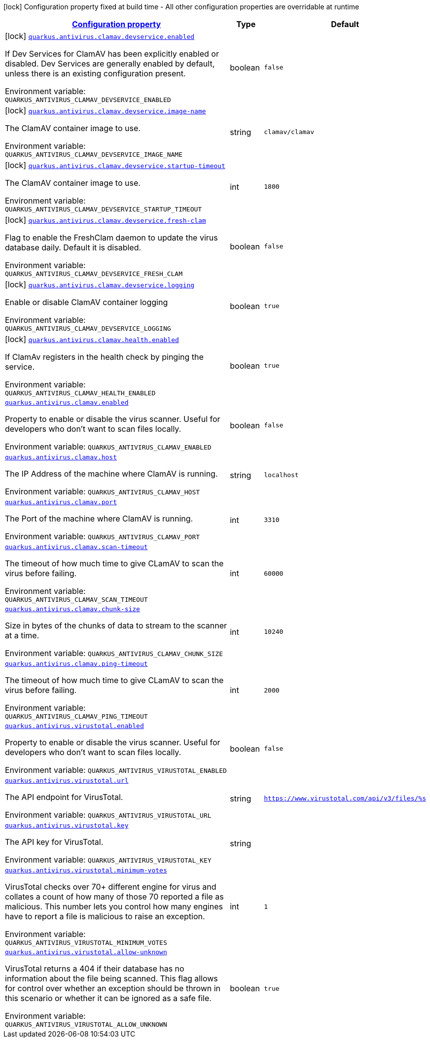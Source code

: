 
:summaryTableId: quarkus-antivirus
[.configuration-legend]
icon:lock[title=Fixed at build time] Configuration property fixed at build time - All other configuration properties are overridable at runtime
[.configuration-reference.searchable, cols="80,.^10,.^10"]
|===

h|[[quarkus-antivirus_configuration]]link:#quarkus-antivirus_configuration[Configuration property]

h|Type
h|Default

a|icon:lock[title=Fixed at build time] [[quarkus-antivirus_quarkus.antivirus.clamav.devservice.enabled]]`link:#quarkus-antivirus_quarkus.antivirus.clamav.devservice.enabled[quarkus.antivirus.clamav.devservice.enabled]`


[.description]
--
If Dev Services for ClamAV has been explicitly enabled or disabled. Dev Services are generally enabled by default, unless there is an existing configuration present.

ifdef::add-copy-button-to-env-var[]
Environment variable: env_var_with_copy_button:+++QUARKUS_ANTIVIRUS_CLAMAV_DEVSERVICE_ENABLED+++[]
endif::add-copy-button-to-env-var[]
ifndef::add-copy-button-to-env-var[]
Environment variable: `+++QUARKUS_ANTIVIRUS_CLAMAV_DEVSERVICE_ENABLED+++`
endif::add-copy-button-to-env-var[]
--|boolean 
|`false`


a|icon:lock[title=Fixed at build time] [[quarkus-antivirus_quarkus.antivirus.clamav.devservice.image-name]]`link:#quarkus-antivirus_quarkus.antivirus.clamav.devservice.image-name[quarkus.antivirus.clamav.devservice.image-name]`


[.description]
--
The ClamAV container image to use.

ifdef::add-copy-button-to-env-var[]
Environment variable: env_var_with_copy_button:+++QUARKUS_ANTIVIRUS_CLAMAV_DEVSERVICE_IMAGE_NAME+++[]
endif::add-copy-button-to-env-var[]
ifndef::add-copy-button-to-env-var[]
Environment variable: `+++QUARKUS_ANTIVIRUS_CLAMAV_DEVSERVICE_IMAGE_NAME+++`
endif::add-copy-button-to-env-var[]
--|string 
|`clamav/clamav`


a|icon:lock[title=Fixed at build time] [[quarkus-antivirus_quarkus.antivirus.clamav.devservice.startup-timeout]]`link:#quarkus-antivirus_quarkus.antivirus.clamav.devservice.startup-timeout[quarkus.antivirus.clamav.devservice.startup-timeout]`


[.description]
--
The ClamAV container image to use.

ifdef::add-copy-button-to-env-var[]
Environment variable: env_var_with_copy_button:+++QUARKUS_ANTIVIRUS_CLAMAV_DEVSERVICE_STARTUP_TIMEOUT+++[]
endif::add-copy-button-to-env-var[]
ifndef::add-copy-button-to-env-var[]
Environment variable: `+++QUARKUS_ANTIVIRUS_CLAMAV_DEVSERVICE_STARTUP_TIMEOUT+++`
endif::add-copy-button-to-env-var[]
--|int 
|`1800`


a|icon:lock[title=Fixed at build time] [[quarkus-antivirus_quarkus.antivirus.clamav.devservice.fresh-clam]]`link:#quarkus-antivirus_quarkus.antivirus.clamav.devservice.fresh-clam[quarkus.antivirus.clamav.devservice.fresh-clam]`


[.description]
--
Flag to enable the FreshClam daemon to update the virus database daily. Default it is disabled.

ifdef::add-copy-button-to-env-var[]
Environment variable: env_var_with_copy_button:+++QUARKUS_ANTIVIRUS_CLAMAV_DEVSERVICE_FRESH_CLAM+++[]
endif::add-copy-button-to-env-var[]
ifndef::add-copy-button-to-env-var[]
Environment variable: `+++QUARKUS_ANTIVIRUS_CLAMAV_DEVSERVICE_FRESH_CLAM+++`
endif::add-copy-button-to-env-var[]
--|boolean 
|`false`


a|icon:lock[title=Fixed at build time] [[quarkus-antivirus_quarkus.antivirus.clamav.devservice.logging]]`link:#quarkus-antivirus_quarkus.antivirus.clamav.devservice.logging[quarkus.antivirus.clamav.devservice.logging]`


[.description]
--
Enable or disable ClamAV container logging

ifdef::add-copy-button-to-env-var[]
Environment variable: env_var_with_copy_button:+++QUARKUS_ANTIVIRUS_CLAMAV_DEVSERVICE_LOGGING+++[]
endif::add-copy-button-to-env-var[]
ifndef::add-copy-button-to-env-var[]
Environment variable: `+++QUARKUS_ANTIVIRUS_CLAMAV_DEVSERVICE_LOGGING+++`
endif::add-copy-button-to-env-var[]
--|boolean 
|`true`


a|icon:lock[title=Fixed at build time] [[quarkus-antivirus_quarkus.antivirus.clamav.health.enabled]]`link:#quarkus-antivirus_quarkus.antivirus.clamav.health.enabled[quarkus.antivirus.clamav.health.enabled]`


[.description]
--
If ClamAv registers in the health check by pinging the service.

ifdef::add-copy-button-to-env-var[]
Environment variable: env_var_with_copy_button:+++QUARKUS_ANTIVIRUS_CLAMAV_HEALTH_ENABLED+++[]
endif::add-copy-button-to-env-var[]
ifndef::add-copy-button-to-env-var[]
Environment variable: `+++QUARKUS_ANTIVIRUS_CLAMAV_HEALTH_ENABLED+++`
endif::add-copy-button-to-env-var[]
--|boolean 
|`true`


a| [[quarkus-antivirus_quarkus.antivirus.clamav.enabled]]`link:#quarkus-antivirus_quarkus.antivirus.clamav.enabled[quarkus.antivirus.clamav.enabled]`


[.description]
--
Property to enable or disable the virus scanner. Useful for developers who don't want to scan files locally.

ifdef::add-copy-button-to-env-var[]
Environment variable: env_var_with_copy_button:+++QUARKUS_ANTIVIRUS_CLAMAV_ENABLED+++[]
endif::add-copy-button-to-env-var[]
ifndef::add-copy-button-to-env-var[]
Environment variable: `+++QUARKUS_ANTIVIRUS_CLAMAV_ENABLED+++`
endif::add-copy-button-to-env-var[]
--|boolean 
|`false`


a| [[quarkus-antivirus_quarkus.antivirus.clamav.host]]`link:#quarkus-antivirus_quarkus.antivirus.clamav.host[quarkus.antivirus.clamav.host]`


[.description]
--
The IP Address of the machine where ClamAV is running.

ifdef::add-copy-button-to-env-var[]
Environment variable: env_var_with_copy_button:+++QUARKUS_ANTIVIRUS_CLAMAV_HOST+++[]
endif::add-copy-button-to-env-var[]
ifndef::add-copy-button-to-env-var[]
Environment variable: `+++QUARKUS_ANTIVIRUS_CLAMAV_HOST+++`
endif::add-copy-button-to-env-var[]
--|string 
|`localhost`


a| [[quarkus-antivirus_quarkus.antivirus.clamav.port]]`link:#quarkus-antivirus_quarkus.antivirus.clamav.port[quarkus.antivirus.clamav.port]`


[.description]
--
The Port of the machine where ClamAV is running.

ifdef::add-copy-button-to-env-var[]
Environment variable: env_var_with_copy_button:+++QUARKUS_ANTIVIRUS_CLAMAV_PORT+++[]
endif::add-copy-button-to-env-var[]
ifndef::add-copy-button-to-env-var[]
Environment variable: `+++QUARKUS_ANTIVIRUS_CLAMAV_PORT+++`
endif::add-copy-button-to-env-var[]
--|int 
|`3310`


a| [[quarkus-antivirus_quarkus.antivirus.clamav.scan-timeout]]`link:#quarkus-antivirus_quarkus.antivirus.clamav.scan-timeout[quarkus.antivirus.clamav.scan-timeout]`


[.description]
--
The timeout of how much time to give CLamAV to scan the virus before failing.

ifdef::add-copy-button-to-env-var[]
Environment variable: env_var_with_copy_button:+++QUARKUS_ANTIVIRUS_CLAMAV_SCAN_TIMEOUT+++[]
endif::add-copy-button-to-env-var[]
ifndef::add-copy-button-to-env-var[]
Environment variable: `+++QUARKUS_ANTIVIRUS_CLAMAV_SCAN_TIMEOUT+++`
endif::add-copy-button-to-env-var[]
--|int 
|`60000`


a| [[quarkus-antivirus_quarkus.antivirus.clamav.chunk-size]]`link:#quarkus-antivirus_quarkus.antivirus.clamav.chunk-size[quarkus.antivirus.clamav.chunk-size]`


[.description]
--
Size in bytes of the chunks of data to stream to the scanner at a time.

ifdef::add-copy-button-to-env-var[]
Environment variable: env_var_with_copy_button:+++QUARKUS_ANTIVIRUS_CLAMAV_CHUNK_SIZE+++[]
endif::add-copy-button-to-env-var[]
ifndef::add-copy-button-to-env-var[]
Environment variable: `+++QUARKUS_ANTIVIRUS_CLAMAV_CHUNK_SIZE+++`
endif::add-copy-button-to-env-var[]
--|int 
|`10240`


a| [[quarkus-antivirus_quarkus.antivirus.clamav.ping-timeout]]`link:#quarkus-antivirus_quarkus.antivirus.clamav.ping-timeout[quarkus.antivirus.clamav.ping-timeout]`


[.description]
--
The timeout of how much time to give CLamAV to scan the virus before failing.

ifdef::add-copy-button-to-env-var[]
Environment variable: env_var_with_copy_button:+++QUARKUS_ANTIVIRUS_CLAMAV_PING_TIMEOUT+++[]
endif::add-copy-button-to-env-var[]
ifndef::add-copy-button-to-env-var[]
Environment variable: `+++QUARKUS_ANTIVIRUS_CLAMAV_PING_TIMEOUT+++`
endif::add-copy-button-to-env-var[]
--|int 
|`2000`


a| [[quarkus-antivirus_quarkus.antivirus.virustotal.enabled]]`link:#quarkus-antivirus_quarkus.antivirus.virustotal.enabled[quarkus.antivirus.virustotal.enabled]`


[.description]
--
Property to enable or disable the virus scanner. Useful for developers who don't want to scan files locally.

ifdef::add-copy-button-to-env-var[]
Environment variable: env_var_with_copy_button:+++QUARKUS_ANTIVIRUS_VIRUSTOTAL_ENABLED+++[]
endif::add-copy-button-to-env-var[]
ifndef::add-copy-button-to-env-var[]
Environment variable: `+++QUARKUS_ANTIVIRUS_VIRUSTOTAL_ENABLED+++`
endif::add-copy-button-to-env-var[]
--|boolean 
|`false`


a| [[quarkus-antivirus_quarkus.antivirus.virustotal.url]]`link:#quarkus-antivirus_quarkus.antivirus.virustotal.url[quarkus.antivirus.virustotal.url]`


[.description]
--
The API endpoint for VirusTotal.

ifdef::add-copy-button-to-env-var[]
Environment variable: env_var_with_copy_button:+++QUARKUS_ANTIVIRUS_VIRUSTOTAL_URL+++[]
endif::add-copy-button-to-env-var[]
ifndef::add-copy-button-to-env-var[]
Environment variable: `+++QUARKUS_ANTIVIRUS_VIRUSTOTAL_URL+++`
endif::add-copy-button-to-env-var[]
--|string 
|`https://www.virustotal.com/api/v3/files/%s`


a| [[quarkus-antivirus_quarkus.antivirus.virustotal.key]]`link:#quarkus-antivirus_quarkus.antivirus.virustotal.key[quarkus.antivirus.virustotal.key]`


[.description]
--
The API key for VirusTotal.

ifdef::add-copy-button-to-env-var[]
Environment variable: env_var_with_copy_button:+++QUARKUS_ANTIVIRUS_VIRUSTOTAL_KEY+++[]
endif::add-copy-button-to-env-var[]
ifndef::add-copy-button-to-env-var[]
Environment variable: `+++QUARKUS_ANTIVIRUS_VIRUSTOTAL_KEY+++`
endif::add-copy-button-to-env-var[]
--|string 
|


a| [[quarkus-antivirus_quarkus.antivirus.virustotal.minimum-votes]]`link:#quarkus-antivirus_quarkus.antivirus.virustotal.minimum-votes[quarkus.antivirus.virustotal.minimum-votes]`


[.description]
--
VirusTotal checks over 70{plus} different engine for virus and collates a count of how many of those 70 reported a file as malicious. This number lets you control how many engines have to report a file is malicious to raise an exception.

ifdef::add-copy-button-to-env-var[]
Environment variable: env_var_with_copy_button:+++QUARKUS_ANTIVIRUS_VIRUSTOTAL_MINIMUM_VOTES+++[]
endif::add-copy-button-to-env-var[]
ifndef::add-copy-button-to-env-var[]
Environment variable: `+++QUARKUS_ANTIVIRUS_VIRUSTOTAL_MINIMUM_VOTES+++`
endif::add-copy-button-to-env-var[]
--|int 
|`1`


a| [[quarkus-antivirus_quarkus.antivirus.virustotal.allow-unknown]]`link:#quarkus-antivirus_quarkus.antivirus.virustotal.allow-unknown[quarkus.antivirus.virustotal.allow-unknown]`


[.description]
--
VirusTotal returns a 404 if their database has no information about the file being scanned. This flag allows for control over whether an exception should be thrown in this scenario or whether it can be ignored as a safe file.

ifdef::add-copy-button-to-env-var[]
Environment variable: env_var_with_copy_button:+++QUARKUS_ANTIVIRUS_VIRUSTOTAL_ALLOW_UNKNOWN+++[]
endif::add-copy-button-to-env-var[]
ifndef::add-copy-button-to-env-var[]
Environment variable: `+++QUARKUS_ANTIVIRUS_VIRUSTOTAL_ALLOW_UNKNOWN+++`
endif::add-copy-button-to-env-var[]
--|boolean 
|`true`

|===